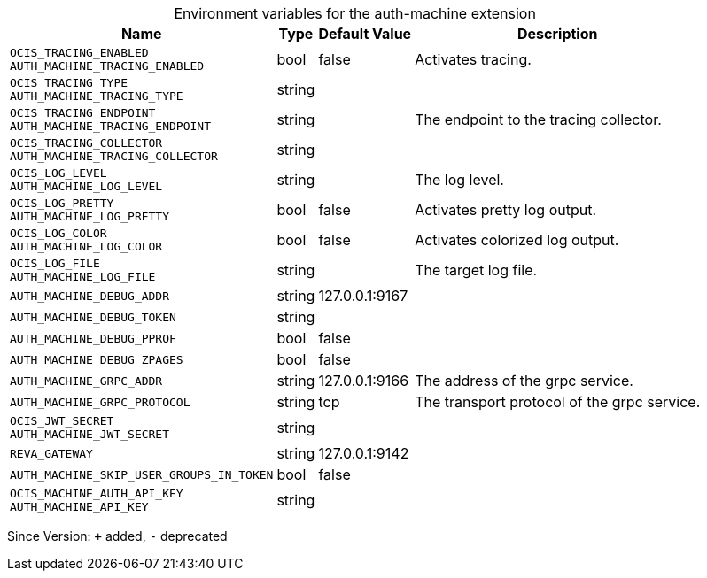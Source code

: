 [caption=]
.Environment variables for the auth-machine extension
[width="100%",cols="~,~,~,~",options="header"]
|===
| Name
| Type
| Default Value
| Description
| `OCIS_TRACING_ENABLED +
AUTH_MACHINE_TRACING_ENABLED`
| bool
| false
| Activates tracing.
| `OCIS_TRACING_TYPE +
AUTH_MACHINE_TRACING_TYPE`
| string
| 
| 
| `OCIS_TRACING_ENDPOINT +
AUTH_MACHINE_TRACING_ENDPOINT`
| string
| 
| The endpoint to the tracing collector.
| `OCIS_TRACING_COLLECTOR +
AUTH_MACHINE_TRACING_COLLECTOR`
| string
| 
| 
| `OCIS_LOG_LEVEL +
AUTH_MACHINE_LOG_LEVEL`
| string
| 
| The log level.
| `OCIS_LOG_PRETTY +
AUTH_MACHINE_LOG_PRETTY`
| bool
| false
| Activates pretty log output.
| `OCIS_LOG_COLOR +
AUTH_MACHINE_LOG_COLOR`
| bool
| false
| Activates colorized log output.
| `OCIS_LOG_FILE +
AUTH_MACHINE_LOG_FILE`
| string
| 
| The target log file.
| `AUTH_MACHINE_DEBUG_ADDR`
| string
| 127.0.0.1:9167
| 
| `AUTH_MACHINE_DEBUG_TOKEN`
| string
| 
| 
| `AUTH_MACHINE_DEBUG_PPROF`
| bool
| false
| 
| `AUTH_MACHINE_DEBUG_ZPAGES`
| bool
| false
| 
| `AUTH_MACHINE_GRPC_ADDR`
| string
| 127.0.0.1:9166
| The address of the grpc service.
| `AUTH_MACHINE_GRPC_PROTOCOL`
| string
| tcp
| The transport protocol of the grpc service.
| `OCIS_JWT_SECRET +
AUTH_MACHINE_JWT_SECRET`
| string
| 
| 
| `REVA_GATEWAY`
| string
| 127.0.0.1:9142
| 
| `AUTH_MACHINE_SKIP_USER_GROUPS_IN_TOKEN`
| bool
| false
| 
| `OCIS_MACHINE_AUTH_API_KEY +
AUTH_MACHINE_API_KEY`
| string
| 
| 
|===

Since Version: `+` added, `-` deprecated
